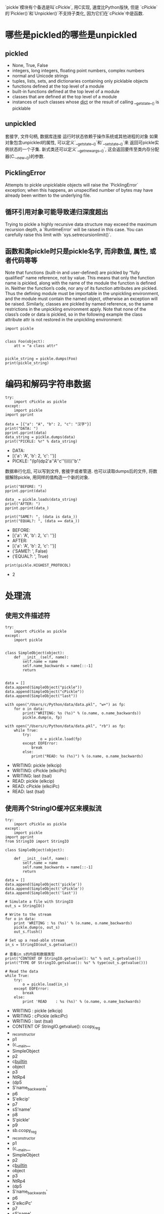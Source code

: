 `pickle`模块有个备选是叫`cPickle`, 用C实现, 速度比Python版快, 但是
`cPickle`的`Pickler()`和`Unpickler()`不支持子类化, 因为它们在`cPickle`中是函数.

* 哪些是pickled的哪些是unpickled
** pickled
- None, True, False
- integers, long integers, floating point numbers, complex numbers
- normal and Unicode strings
- tuples, lists, sets, and dictionaries containing only picklable objects
- functions defined at the top level of a module
- built-in functions defined at the top level of a module
- classes that are defined at the top level of a module
- instances of such classes whose __dict__ or the result of calling __getstate__() is picklable

** unpickled
套接字, 文件句柄, 数据库连接
运行时状态依赖于操作系统或其他进程的对象
如果对象包含unpickled的属性, 可以定义`__getstate__()`和`__setstate__()`来
返回可pickle实例状态的一个子集.
新式类还可以定义`__getnewargs__()`, 这会返回要传至类内存分配器(C.__new__())的参数.

** PicklingError
Attempts to pickle unpicklable objects will raise the `PicklingError` exception; 
when this happens, an unspecified number of bytes may have already been written to the underlying file. 

** 循环引用对象可能导致递归深度超出
Trying to pickle a highly recursive data structure may exceed the maximum recursion depth, 
a `RuntimeError` will be raised in this case. 
You can carefully raise this limit with `sys.setrecursionlimit()`.

** 函数和类pickle时只是pickle名字, 而非数值, 属性, 或者代码等等
Note that functions (built-in and user-defined) are pickled by “fully qualified” name reference, not by value. 
This means that only the function name is pickled, along with the name of the module the function is defined in. 
Neither the function’s code, nor any of its function attributes are pickled. 
Thus the defining module must be importable in the unpickling environment, 
and the module must contain the named object, otherwise an exception will be raised.
Similarly, classes are pickled by named reference, 
so the same restrictions in the unpickling environment apply. 
Note that none of the class’s code or data is pickled, 
so in the following example the class attribute attr is not restored in the unpickling environment:

#+BEGIN_SRC ipython :preamble # -*- coding: utf-8 -*- :results raw drawer output list :exports both :session
  import pickle


  class Foo(object):
      att = "a class attr"


  pickle_string = pickle.dumps(Foo)
  print(pickle_string)
#+END_SRC

* 编码和解码字符串数据

#+BEGIN_SRC ipython :preamble # -*- coding: utf-8 -*- :results raw drawer output list :exports both :session example1
  try:
      import cPickle as pickle
  except:
      import pickle
  import pprint

  data = [{"a": "A", "b": 2, "c": "汉字"}]
  print("DATA: ")
  pprint.pprint(data)
  data_string = pickle.dumps(data)
  print("PICKLE: %r" % data_string)
#+END_SRC

#+RESULTS:
:RESULTS:
- DATA: 
- [{'a': 'A', 'b': 2, 'c': '\xe6\xb1\x89\xe5\xad\x97'}]
- PICKLE: "(lp1\n(dp2\nS'a'\nS'A'\nsS'c'\nS'\\xe6\\xb1\\x89\\xe5\\xad\\x97'\np3\nsS'b'\nI2\nsa."
:END:

数据串行化后, 可以写到文件, 套接字或者管道.
也可以读取dumps后的文件, 将数据解除pickle, 用同样的值构造一个新的对象.


#+BEGIN_SRC ipython :preamble # -*- coding: utf-8 -*- :results raw drawer output list :exports both :session example1
  print("BEFORE: ")
  pprint.pprint(data)

  data_ = pickle.loads(data_string)
  print("AFTER: ")
  pprint.pprint(data_)

  print("SAME?: ", (data is data_))
  print("EQUAL?: ", (data == data_))
#+END_SRC

#+RESULTS:
:RESULTS:
- BEFORE: 
- [{'a': 'A', 'b': 2, 'c': '\xe6\xb1\x89\xe5\xad\x97'}]
- AFTER: 
- [{'a': 'A', 'b': 2, 'c': '\xe6\xb1\x89\xe5\xad\x97'}]
- ('SAME?: ', False)
- ('EQUAL?: ', True)
:END:

#+BEGIN_SRC ipython :preamble # -*- coding: utf-8 -*- :results raw drawer output list :exports both :session example1
  print(pickle.HIGHEST_PROTOCOL)
#+END_SRC

#+RESULTS:
:RESULTS:
- 2
:END:

* 处理流
** 使用文件描述符

#+BEGIN_SRC ipython :preamble # -*- coding: utf-8 -*- :results raw drawer output list :exports both :session example2
  try:
      import cPickle as pickle
  except:
      import pickle


  class SimpleObject(object):
      def __init__(self, name):
          self.name = name
          self.name_backwards = name[::-1]
          return


  data = []
  data.append(SimpleObject("pickle"))
  data.append(SimpleObject("cPickle"))
  data.append(SimpleObject("last"))

  with open("/Users/c/Python/data/data.pkl", "w+") as fp:
      for o in data:
          print("WRITING: %s (%s)" % (o.name, o.name_backwards))
          pickle.dump(o, fp)

  with open("/Users/c/Python/data/data.pkl", "rb") as fp:
      while True:
          try:
                  o = pickle.load(fp)
          except EOFError:
              break
          else:
              print("READ: %s (%s)") % (o.name, o.name_backwards)
#+END_SRC

#+RESULTS:
:RESULTS:
- WRITING: pickle (elkcip)
- WRITING: cPickle (elkciPc)
- WRITING: last (tsal)
- READ: pickle (elkcip)
- READ: cPickle (elkciPc)
- READ: last (tsal)
:END:
** 使用两个StringIO缓冲区来模拟流

#+BEGIN_SRC ipython :preamble # -*- coding: utf-8 -*- :results raw drawer output list :exports both :session
  try:
      import cPickle as pickle
  except:
      import pickle
  import pprint
  from StringIO import StringIO

  class SimpleObject(object):

      def __init__(self, name):
          self.name = name
          self.name_backwards = name[::-1]
          return

  data = []
  data.append(SimpleObject('pickle'))
  data.append(SimpleObject('cPickle'))
  data.append(SimpleObject('last'))

  # Simulate a file with StringIO
  out_s = StringIO()

  # Write to the stream
  for o in data:
      print 'WRITING : %s (%s)' % (o.name, o.name_backwards)
      pickle.dump(o, out_s)
      out_s.flush()

  # Set up a read-able stream
  in_s = StringIO(out_s.getvalue())

  # 查看in_s的内容和数据类型
  print("CONTENT OF StringIO.getvalue(): %s" % out_s.getvalue())
  print("TYPE OF StringIO.getvalue(): %s" % type(out_s.getvalue()))

  # Read the data
  while True:
      try:
          o = pickle.load(in_s)
      except EOFError:
          break
      else:
          print 'READ    : %s (%s)' % (o.name, o.name_backwards)
#+END_SRC

#+RESULTS:
:RESULTS:
- WRITING : pickle (elkcip)
- WRITING : cPickle (elkciPc)
- WRITING : last (tsal)
- CONTENT OF StringIO.getvalue(): ccopy_reg
- _reconstructor
- p1
- (c__main__
- SimpleObject
- p2
- c__builtin__
- object
- p3
- NtRp4
- (dp5
- S'name_backwards'
- p6
- S'elkcip'
- p7
- sS'name'
- p8
- S'pickle'
- p9
- sb.ccopy_reg
- _reconstructor
- p1
- (c__main__
- SimpleObject
- p2
- c__builtin__
- object
- p3
- NtRp4
- (dp5
- S'name_backwards'
- p6
- S'elkciPc'
- p7
- sS'name'
- p8
- S'cPickle'
- p9
- sb.ccopy_reg
- _reconstructor
- p1
- (c__main__
- SimpleObject
- p2
- c__builtin__
- object
- p3
- NtRp4
- (dp5
- S'name_backwards'
- p6
- S'tsal'
- p7
- sS'name'
- p8
- S'last'
- p9
- sb.
- TYPE OF StringIO.getvalue(): <type 'str'>
- READ    : pickle (elkcip)
- READ    : cPickle (elkciPc)
- READ    : last (tsal)
:END:
除了存储数据, pickle对于进程间通信也很方便.
os.fork()和os.pipe()可以用来创建工作进程, 从一个管道读取作业指令, 把结果
写至另一个管道. 
管理工作线程池以及发送作业和接受响应的核心代码可以重用, 因为作业和响应对象
不必基于一个特定的类.
使用管道或套接字是, 在转储各个对象后不要忘记刷新输出, 将数据通过连接推至
另一端.

* 重构对象问题
marshal cannot be used to serialize user-defined classes and their instances. 
pickle can save and restore class instances transparently, 
however the class definition must be importable 
and live in the same module as when the object was stored.

处理定制类时, pickle类必须出现在读取pickle的进程所在的命名空间.
只会pickle这个实例的数据, 不包括类定义.
类名用于查找构造函数, 以便在解除pickle时创建新对象.

#+BEGIN_SRC python
  try:
      import cPickle as pickle
  except:
      import pickle


  with open("/Users/c/Python/data/data.pkl", "rb") as in_s:
      while True:
          try:
              o = pickle.load(in_s)
          except EOFError:
              break
          else:
              print("READ: %s (%s)" % (o.name, o.name_backwards))
#+END_SRC

#+RESULTS:
:RESULTS:
 Traceback (most recent call last):
  File "test.py", line 10, in <module>
    o = pickle.load(in_s)
AttributeError: 'module' object has no attribute 'SimpleObject'
:END:

如果导入`SimpleObject`类, 则不会出现异常, 程序会查找类并构造对象.
